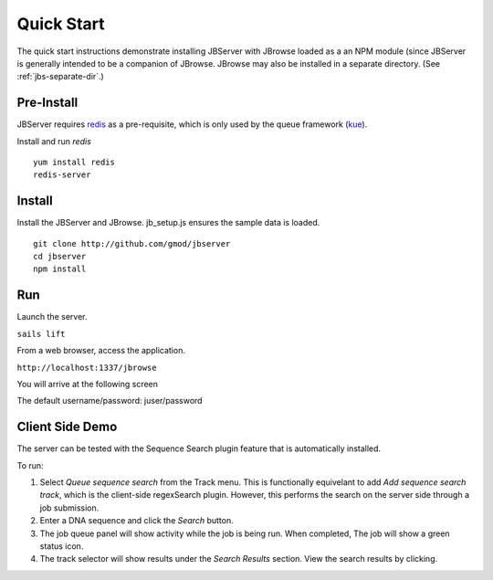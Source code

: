 ***********
Quick Start
***********

The quick start instructions demonstrate installing JBServer with JBrowse
loaded as a an NPM module (since JBServer is generally intended to be a companion of JBrowse.  
JBrowse may also be installed in a separate directory.
(See :ref:`jbs-separate-dir`.)

 
Pre-Install
===========

JBServer requires `redis <https://redis.io/>`_ as a pre-requisite, which is only used by the queue framework 
(`kue <https://www.npmjs.com/package/kue>`_).

Install and run *redis*

:: 

    yum install redis
    redis-server

Install
=======

Install the JBServer and JBrowse.  jb_setup.js ensures the sample data is loaded.

::

    git clone http://github.com/gmod/jbserver
    cd jbserver
    npm install

Run
===

Launch the server.

``sails lift``

From a web browser, access the application.

``http://localhost:1337/jbrowse``

You will arrive at the following screen

.. image:: img/login.png


The default username/password: juser/password


Client Side Demo
================

The server can be tested with the Sequence Search plugin feature that is automatically installed.

To run:

.. image:: img/server-search.png

1. Select *Queue sequence search* from the Track menu.  This is functionally equivelant
   to add *Add sequence search track*, which is the client-side regexSearch plugin.
   However, this performs the search on the server side through a job submission.
2. Enter a DNA sequence and click the *Search* button.
3. The job queue panel will show activity while the job is being run.  When completed,
   The job will show a green status icon.
4. The track selector will show results under the *Search Results* section.  View the 
   search results by clicking.



